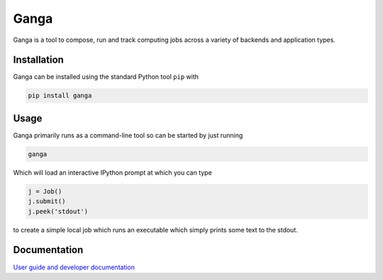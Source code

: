 Ganga
=====

Ganga is a tool to compose, run and track computing jobs across a variety of backends and application types.

Installation
------------

Ganga can be installed using the standard Python tool ``pip`` with

.. code-block:: bash

    pip install ganga

Usage
-----

Ganga primarily runs as a command-line tool so can be started by just running

.. code-block:: bash

    ganga

Which will load an interactive IPython prompt at which you can type

.. code-block:: python

    j = Job()
    j.submit()
    j.peek('stdout')

to create a simple local job which runs an executable which simply prints some text to the stdout.

Documentation
-------------

`User guide and developer documentation <https://ganga.readthedocs.io/en/latest/index.html>`_


